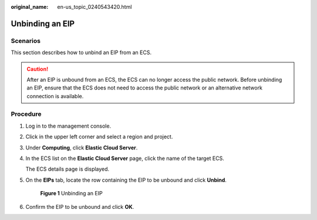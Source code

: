 :original_name: en-us_topic_0240543420.html

.. _en-us_topic_0240543420:

Unbinding an EIP
================

Scenarios
---------

This section describes how to unbind an EIP from an ECS.

.. caution::

   After an EIP is unbound from an ECS, the ECS can no longer access the public network. Before unbinding an EIP, ensure that the ECS does not need to access the public network or an alternative network connection is available.

Procedure
---------

#. Log in to the management console.

#. Click |image1| in the upper left corner and select a region and project.

#. Under **Computing**, click **Elastic Cloud Server**.

#. In the ECS list on the **Elastic Cloud Server** page, click the name of the target ECS.

   The ECS details page is displayed.

#. On the **EIPs** tab, locate the row containing the EIP to be unbound and click **Unbind**.


   .. figure:: /_static/images/en-us_image_0000002351518800.png
      :alt: **Figure 1** Unbinding an EIP

      **Figure 1** Unbinding an EIP

#. Confirm the EIP to be unbound and click **OK**.

.. |image1| image:: /_static/images/en-us_image_0000002324093750.png
